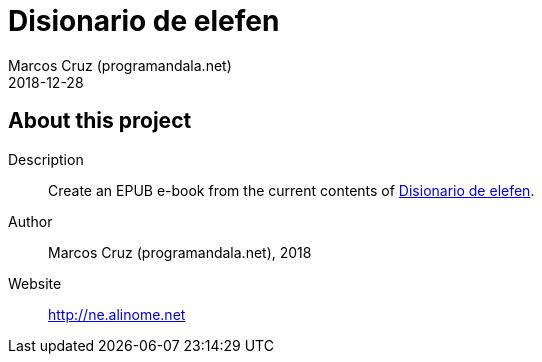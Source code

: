 = Disionario de elefen
:author: Marcos Cruz (programandala.net)
:revdate: 2018-12-28

// This file is part of the project
// "Disionario de elefen"
// (http://ne.alinome.net)
//
// By Marcos Cruz (programandala.net)

== About this project

Description:: Create an EPUB e-book from the current contents of
http://elefen.org/disionario[Disionario de elefen].

Author:: Marcos Cruz (programandala.net), 2018

Website:: http://ne.alinome.net
